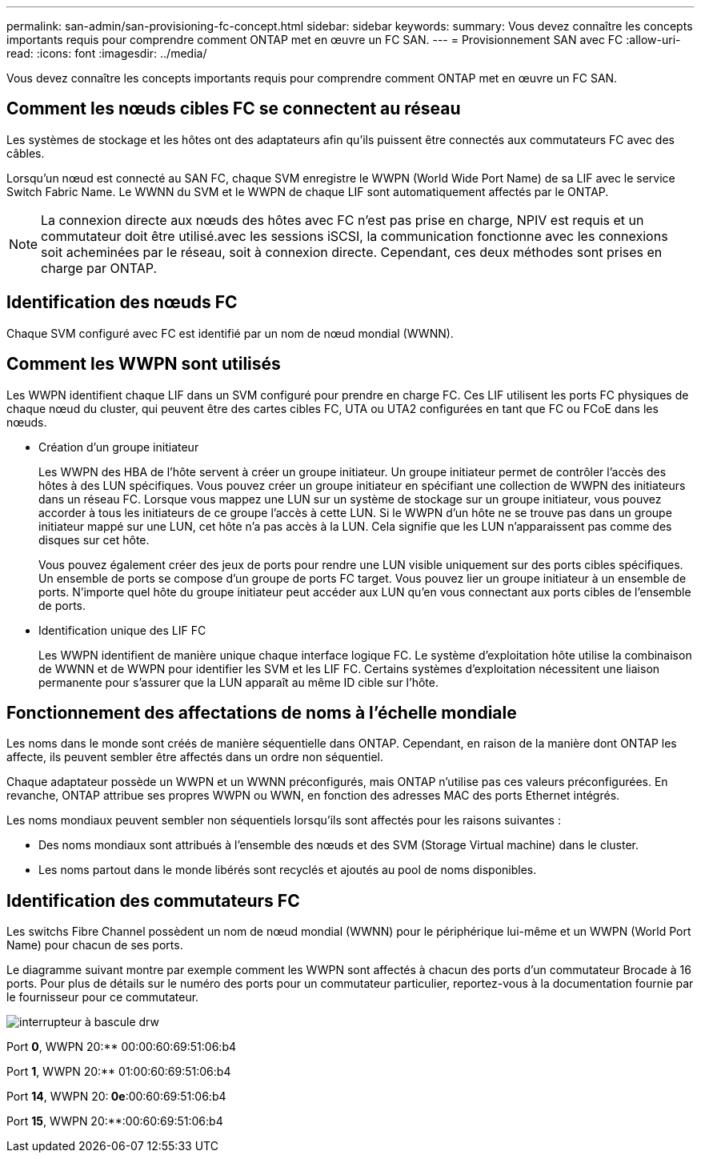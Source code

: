 ---
permalink: san-admin/san-provisioning-fc-concept.html 
sidebar: sidebar 
keywords:  
summary: Vous devez connaître les concepts importants requis pour comprendre comment ONTAP met en œuvre un FC SAN. 
---
= Provisionnement SAN avec FC
:allow-uri-read: 
:icons: font
:imagesdir: ../media/


[role="lead"]
Vous devez connaître les concepts importants requis pour comprendre comment ONTAP met en œuvre un FC SAN.



== Comment les nœuds cibles FC se connectent au réseau

Les systèmes de stockage et les hôtes ont des adaptateurs afin qu'ils puissent être connectés aux commutateurs FC avec des câbles.

Lorsqu'un nœud est connecté au SAN FC, chaque SVM enregistre le WWPN (World Wide Port Name) de sa LIF avec le service Switch Fabric Name. Le WWNN du SVM et le WWPN de chaque LIF sont automatiquement affectés par le ONTAP.

[NOTE]
====
La connexion directe aux nœuds des hôtes avec FC n'est pas prise en charge, NPIV est requis et un commutateur doit être utilisé.avec les sessions iSCSI, la communication fonctionne avec les connexions soit acheminées par le réseau, soit à connexion directe. Cependant, ces deux méthodes sont prises en charge par ONTAP.

====


== Identification des nœuds FC

Chaque SVM configuré avec FC est identifié par un nom de nœud mondial (WWNN).



== Comment les WWPN sont utilisés

Les WWPN identifient chaque LIF dans un SVM configuré pour prendre en charge FC. Ces LIF utilisent les ports FC physiques de chaque nœud du cluster, qui peuvent être des cartes cibles FC, UTA ou UTA2 configurées en tant que FC ou FCoE dans les nœuds.

* Création d'un groupe initiateur
+
Les WWPN des HBA de l'hôte servent à créer un groupe initiateur. Un groupe initiateur permet de contrôler l'accès des hôtes à des LUN spécifiques. Vous pouvez créer un groupe initiateur en spécifiant une collection de WWPN des initiateurs dans un réseau FC. Lorsque vous mappez une LUN sur un système de stockage sur un groupe initiateur, vous pouvez accorder à tous les initiateurs de ce groupe l'accès à cette LUN. Si le WWPN d'un hôte ne se trouve pas dans un groupe initiateur mappé sur une LUN, cet hôte n'a pas accès à la LUN. Cela signifie que les LUN n'apparaissent pas comme des disques sur cet hôte.

+
Vous pouvez également créer des jeux de ports pour rendre une LUN visible uniquement sur des ports cibles spécifiques. Un ensemble de ports se compose d'un groupe de ports FC target. Vous pouvez lier un groupe initiateur à un ensemble de ports. N'importe quel hôte du groupe initiateur peut accéder aux LUN qu'en vous connectant aux ports cibles de l'ensemble de ports.

* Identification unique des LIF FC
+
Les WWPN identifient de manière unique chaque interface logique FC. Le système d'exploitation hôte utilise la combinaison de WWNN et de WWPN pour identifier les SVM et les LIF FC. Certains systèmes d'exploitation nécessitent une liaison permanente pour s'assurer que la LUN apparaît au même ID cible sur l'hôte.





== Fonctionnement des affectations de noms à l'échelle mondiale

Les noms dans le monde sont créés de manière séquentielle dans ONTAP. Cependant, en raison de la manière dont ONTAP les affecte, ils peuvent sembler être affectés dans un ordre non séquentiel.

Chaque adaptateur possède un WWPN et un WWNN préconfigurés, mais ONTAP n'utilise pas ces valeurs préconfigurées. En revanche, ONTAP attribue ses propres WWPN ou WWN, en fonction des adresses MAC des ports Ethernet intégrés.

Les noms mondiaux peuvent sembler non séquentiels lorsqu'ils sont affectés pour les raisons suivantes :

* Des noms mondiaux sont attribués à l'ensemble des nœuds et des SVM (Storage Virtual machine) dans le cluster.
* Les noms partout dans le monde libérés sont recyclés et ajoutés au pool de noms disponibles.




== Identification des commutateurs FC

Les switchs Fibre Channel possèdent un nom de nœud mondial (WWNN) pour le périphérique lui-même et un WWPN (World Port Name) pour chacun de ses ports.

Le diagramme suivant montre par exemple comment les WWPN sont affectés à chacun des ports d'un commutateur Brocade à 16 ports. Pour plus de détails sur le numéro des ports pour un commutateur particulier, reportez-vous à la documentation fournie par le fournisseur pour ce commutateur.

image::../media/drw-fcswitch-scrn-en-noscale.gif[interrupteur à bascule drw]

Port *0*, WWPN 20:** 00:00:60:69:51:06:b4

Port *1*, WWPN 20:** 01:00:60:69:51:06:b4

Port *14*, WWPN 20:** 0e**:00:60:69:51:06:b4

Port *15*, WWPN 20:**:00:60:69:51:06:b4
